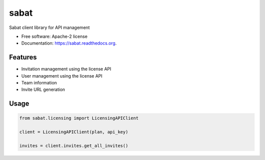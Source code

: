 sabat
===========

.. image:: https://img.shields.io/pypi/v/sabat.svg
        :target: https://pypi.python.org/pypi/sabat

.. image:: https://img.shields.io/travis/tonybaloney/sabat.svg
        :target: https://travis-ci.org/tonybaloney/sabat

.. image:: https://readthedocs.org/projects/sabat/badge/?version=latest
        :target: https://readthedocs.org/projects/sabat/?badge=latest
        :alt: Documentation Status


Sabat client library for API management

* Free software: Apache-2 license
* Documentation: https://sabat.readthedocs.org.

Features
--------

* Invitation management using the license API
* User management using the license API
* Team information
* Invite URL generation

Usage
-----

.. code-block:: python

    from sabat.licensing import LicensingAPIClient

    client = LicensingAPIClient(plan, api_key)
    
    invites = client.invites.get_all_invites()
